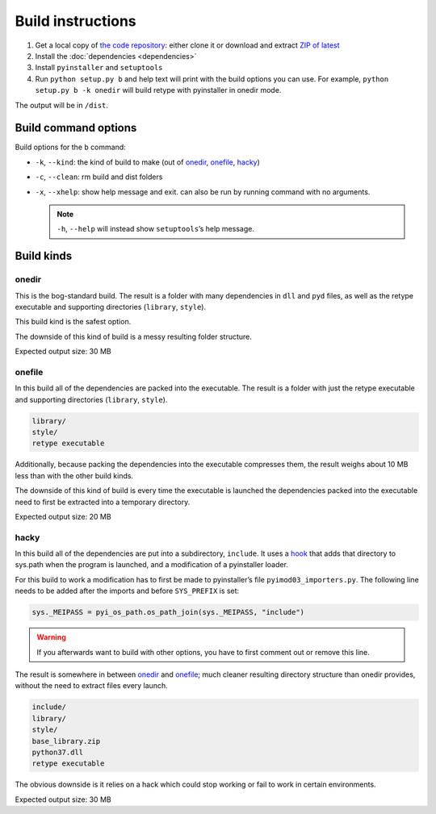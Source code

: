 Build instructions
==================

#. Get a local copy of `the code repository <https://github.com/plu5/retype>`_: either clone it or download and extract `ZIP of latest <https://github.com/plu5/retype/archive/main.zip>`_   
#. Install the :doc:`dependencies <dependencies>`
#. Install ``pyinstaller`` and ``setuptools``
#. Run ``python setup.py b`` and help text will print with the build options you can use. For example, ``python setup.py b -k onedir`` will build retype with pyinstaller in onedir mode.

The output will be in ``/dist``.

Build command options
---------------------

Build options for the ``b`` command:

- ``-k``, ``--kind``: the kind of build to make (out of onedir_, onefile_, hacky_)
- ``-c``, ``--clean``: rm build and dist folders
- ``-x``, ``--xhelp``: show help message and exit. can also be run by running command with no arguments.

  .. note:: ``-h``, ``--help`` will instead show ``setuptools``’s help message.

Build kinds
-----------

onedir
^^^^^^

This is the bog-standard build. The result is a folder with many dependencies in ``dll`` and ``pyd`` files, as well as the retype executable and supporting directories (``library``, ``style``).

This build kind is the safest option.

The downside of this kind of build is a messy resulting folder structure.

Expected output size: 30 MB

onefile
^^^^^^^

In this build all of the dependencies are packed into the executable. The result is a folder with just the retype executable and supporting directories (``library``, ``style``).

.. code-block:: none

   library/
   style/
   retype executable

Additionally, because packing the dependencies into the executable compresses them, the result weighs about 10 MB less than with the other build kinds.

The downside of this kind of build is every time the executable is launched the dependencies packed into the executable need to first be extracted into a temporary directory.

Expected output size: 20 MB

hacky
^^^^^

In this build all of the dependencies are put into a subdirectory, ``include``. It uses a `hook <https://github.com/plu5/retype/blob/main/setup/subdir-hook.py>`_ that adds that directory to sys.path when the program is launched, and a modification of a pyinstaller loader.

For this build to work a modification has to first be made to pyinstaller’s file ``pyimod03_importers.py``. The following line needs to be added after the imports and before ``SYS_PREFIX`` is set:

.. code-block:: python

   sys._MEIPASS = pyi_os_path.os_path_join(sys._MEIPASS, "include")

.. warning:: If you afterwards want to build with other options, you have to first comment out or remove this line.

The result is somewhere in between onedir_ and onefile_; much cleaner resulting directory structure than onedir provides, without the need to extract files every launch.

.. code-block:: none

   include/
   library/
   style/
   base_library.zip
   python37.dll
   retype executable

The obvious downside is it relies on a hack which could stop working or fail to work in certain environments.

Expected output size: 30 MB

